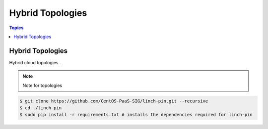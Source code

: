 Hybrid Topologies
==================

.. contents:: Topics

.. _hybrid_topologies:

Hybrid Topologies
```````````````````````

Hybrid cloud topologies . 

.. note::

   Note for topologies 

.. code-block:: bash

    $ git clone https://github.com/CentOS-PaaS-SIG/linch-pin.git --recursive
    $ cd ./linch-pin
    $ sudo pip install -r requirements.txt # installs the dependencies required for linch-pin
